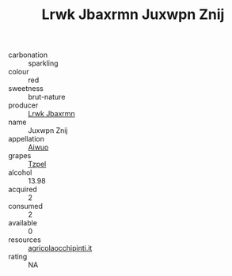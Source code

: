 :PROPERTIES:
:ID:                     e28dae6b-03c8-4f1e-a1bd-0082b64d981b
:END:
#+TITLE: Lrwk Jbaxrmn Juxwpn Znij 

- carbonation :: sparkling
- colour :: red
- sweetness :: brut-nature
- producer :: [[id:a9621b95-966c-4319-8256-6168df5411b3][Lrwk Jbaxrmn]]
- name :: Juxwpn Znij
- appellation :: [[id:47e01a18-0eb9-49d9-b003-b99e7e92b783][Aiwuo]]
- grapes :: [[id:b0bb8fc4-9992-4777-b729-2bd03118f9f8][Tzpel]]
- alcohol :: 13.98
- acquired :: 2
- consumed :: 2
- available :: 0
- resources :: [[http://www.agricolaocchipinti.it/it/vinicontrada][agricolaocchipinti.it]]
- rating :: NA


